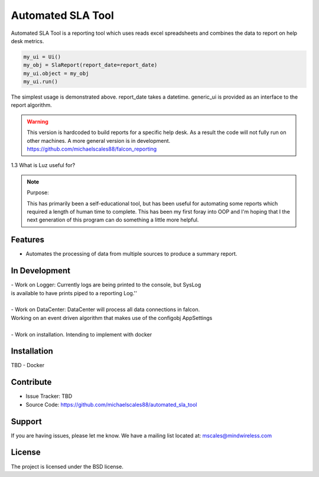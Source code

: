 Automated SLA Tool
==================

Automated SLA Tool is a reporting tool which uses reads excel spreadsheets
and combines the data to report on help desk metrics.

..  code-block:: python

    my_ui = Ui()
    my_obj = SlaReport(report_date=report_date)
    my_ui.object = my_obj
    my_ui.run()

The simplest usage is demonstrated above. report_date takes a datetime.
generic_ui is provided as an interface to the report algorithm.

.. warning::

   This version is hardcoded to build reports for a specific help desk.
   As a result the code will not fully run on other machines. A more general version is in development.
   https://github.com/michaelscales88/falcon_reporting

1.3   What is Luz useful for?

.. note:: Purpose:

    This has primarily been a self-educational tool, but has been useful for automating some reports which required a length
    of human time to complete. This has been my first foray into OOP and I'm hoping that I the next generation of this program
    can do something a little more helpful.

Features
--------

- Automates the processing of data from multiple sources to produce a summary report.

In Development
--------------

| - Work on Logger: Currently logs are being printed to the console, but SysLog
| is available to have prints piped to a reporting Log.''
|
| - Work on DataCenter: DataCenter will process all data connections in falcon.
| Working on an event driven algorithm that makes use of the configobj AppSettings
|
| - Work on installation. Intending to implement with docker

Installation
------------

TBD - Docker

Contribute
----------

- Issue Tracker: TBD
- Source Code: https://github.com/michaelscales88/automated_sla_tool

Support
-------

If you are having issues, please let me know.
We have a mailing list located at: mscales@mindwireless.com

License
-------

The project is licensed under the BSD license.